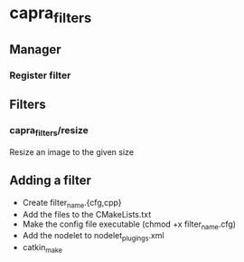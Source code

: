* capra_filters
** Manager
*** Register filter


** Filters
*** capra_filters/resize
Resize an image to the given size

** Adding a filter
- Create filter_name.{cfg,cpp}
- Add the files to the CMakeLists.txt
- Make the config file executable (chmod +x filter_name.cfg)
- Add the nodelet to nodelet_plugings.xml
- catkin_make
